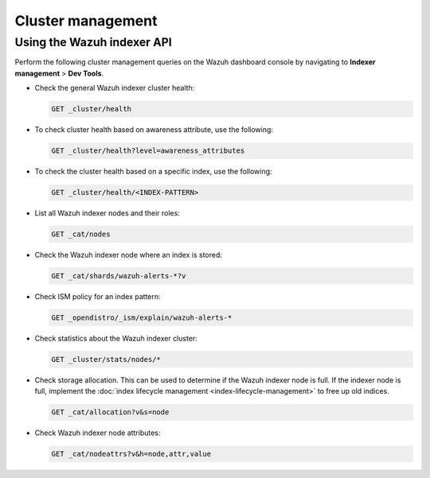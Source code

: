 .. Copyright (C) 2015, Wazuh, Inc.

.. meta::
   :description: This section covers cluster management including health checks and node details.

Cluster management
==================

Using the Wazuh indexer API
---------------------------

Perform the following cluster management queries on the Wazuh dashboard console by navigating to **Indexer management** > **Dev Tools**.

-  Check the general Wazuh indexer cluster health:

   .. code-block:: none

      GET _cluster/health

-  To check cluster health based on awareness attribute, use the following:

   .. code-block:: none

      GET _cluster/health?level=awareness_attributes

-  To check the cluster health based on a specific index, use the following:

   .. code-block:: none

      GET _cluster/health/<INDEX-PATTERN>

-  List all Wazuh indexer nodes and their roles:

   .. code-block:: none

      GET _cat/nodes

-  Check the Wazuh indexer node where an index is stored:

   .. code-block:: none

      GET _cat/shards/wazuh-alerts-*?v

-  Check ISM policy for an index pattern:

   .. code-block:: none

      GET _opendistro/_ism/explain/wazuh-alerts-*

-  Check statistics about the Wazuh indexer cluster:

   .. code-block:: none

      GET _cluster/stats/nodes/*

-  Check storage allocation. This can be used to determine if the Wazuh indexer node is full. If the indexer node is full, implement the :doc:`index lifecycle management <index-lifecycle-management>` to free up old indices.

   .. code-block:: none

      GET _cat/allocation?v&s=node

-  Check Wazuh indexer node attributes:

   .. code-block:: none

      GET _cat/nodeattrs?v&h=node,attr,value
